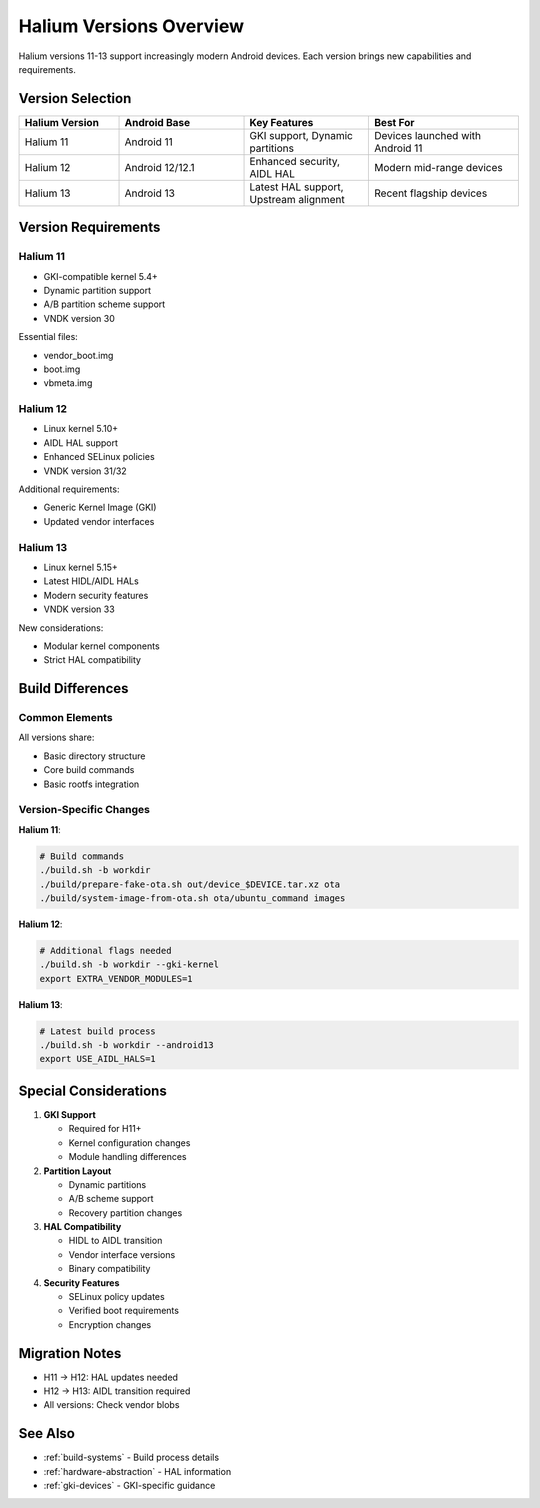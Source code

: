 Halium Versions Overview
========================

Halium versions 11-13 support increasingly modern Android devices. Each version brings new capabilities and requirements.

Version Selection
-----------------

.. list-table::
   :header-rows: 1
   :widths: 20 25 25 30

   * - Halium Version
     - Android Base
     - Key Features
     - Best For
   * - Halium 11
     - Android 11
     - GKI support, Dynamic partitions
     - Devices launched with Android 11
   * - Halium 12
     - Android 12/12.1
     - Enhanced security, AIDL HAL
     - Modern mid-range devices
   * - Halium 13
     - Android 13
     - Latest HAL support, Upstream alignment
     - Recent flagship devices

Version Requirements
--------------------

Halium 11
^^^^^^^^^
* GKI-compatible kernel 5.4+
* Dynamic partition support
* A/B partition scheme support
* VNDK version 30

Essential files:

- vendor_boot.img
- boot.img
- vbmeta.img

Halium 12
^^^^^^^^^
* Linux kernel 5.10+
* AIDL HAL support
* Enhanced SELinux policies
* VNDK version 31/32

Additional requirements:

- Generic Kernel Image (GKI)
- Updated vendor interfaces

Halium 13
^^^^^^^^^
* Linux kernel 5.15+
* Latest HIDL/AIDL HALs
* Modern security features
* VNDK version 33

New considerations:

- Modular kernel components
- Strict HAL compatibility

Build Differences
-----------------

Common Elements
^^^^^^^^^^^^^^^
All versions share:

* Basic directory structure
* Core build commands
* Basic rootfs integration

Version-Specific Changes
^^^^^^^^^^^^^^^^^^^^^^^^

**Halium 11**:

.. code-block:: bash

    # Build commands
    ./build.sh -b workdir
    ./build/prepare-fake-ota.sh out/device_$DEVICE.tar.xz ota
    ./build/system-image-from-ota.sh ota/ubuntu_command images

**Halium 12**:

.. code-block:: bash

    # Additional flags needed
    ./build.sh -b workdir --gki-kernel
    export EXTRA_VENDOR_MODULES=1


**Halium 13**:

.. code-block:: bash

    # Latest build process
    ./build.sh -b workdir --android13
    export USE_AIDL_HALS=1


Special Considerations
----------------------

1. **GKI Support**

   * Required for H11+
   * Kernel configuration changes
   * Module handling differences

2. **Partition Layout**

   * Dynamic partitions 
   * A/B scheme support
   * Recovery partition changes

3. **HAL Compatibility**

   * HIDL to AIDL transition
   * Vendor interface versions
   * Binary compatibility

4. **Security Features**

   * SELinux policy updates
   * Verified boot requirements
   * Encryption changes

Migration Notes
---------------
* H11 → H12: HAL updates needed
* H12 → H13: AIDL transition required
* All versions: Check vendor blobs

See Also
--------
* :ref:`build-systems` - Build process details
* :ref:`hardware-abstraction` - HAL information
* :ref:`gki-devices` - GKI-specific guidance